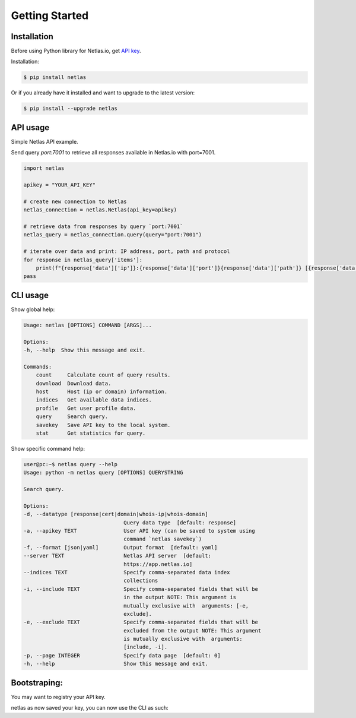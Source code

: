Getting Started
===============

Installation
------------------

Before using Python library for Netlas.io, get `API key <https://app.netlas.io/profile/>`_.

Installation:

.. code-block:: bash
	
	$ pip install netlas

Or if you already have it installed and want to upgrade to the latest version:

.. code-block:: bash
	
	$ pip install --upgrade netlas


API usage
---------

Simple Netlas API example.

Send query `port:7001` to retrieve all responses available in Netlas.io with port=7001.

.. code-block:: python

    import netlas

    apikey = "YOUR_API_KEY"

    # create new connection to Netlas
    netlas_connection = netlas.Netlas(api_key=apikey)

    # retrieve data from responses by query `port:7001`
    netlas_query = netlas_connection.query(query="port:7001")

    # iterate over data and print: IP address, port, path and protocol
    for response in netlas_query['items']:
        print(f"{response['data']['ip']}:{response['data']['port']}{response['data']['path']} [{response['data']['protocol']}]")
    pass


CLI usage
----------

Show global help:

.. code-block:: bash
	
    Usage: netlas [OPTIONS] COMMAND [ARGS]...

    Options:
    -h, --help  Show this message and exit.

    Commands:
        count     Calculate count of query results.
        download  Download data.
        host      Host (ip or domain) information.
        indices   Get available data indices.
        profile   Get user profile data.
        query     Search query.
        savekey   Save API key to the local system.
        stat      Get statistics for query.


Show specific command help:

.. code-block:: bash
	
    user@pc:~$ netlas query --help
    Usage: python -m netlas query [OPTIONS] QUERYSTRING

    Search query.

    Options:
    -d, --datatype [response|cert|domain|whois-ip|whois-domain]
                                    Query data type  [default: response]
    -a, --apikey TEXT               User API key (can be saved to system using
                                    command `netlas savekey`)
    -f, --format [json|yaml]        Output format  [default: yaml]
    --server TEXT                   Netlas API server  [default:
                                    https://app.netlas.io]
    --indices TEXT                  Specify comma-separated data index
                                    collections
    -i, --include TEXT              Specify comma-separated fields that will be
                                    in the output NOTE: This argument is
                                    mutually exclusive with  arguments: [-e,
                                    exclude].
    -e, --exclude TEXT              Specify comma-separated fields that will be
                                    excluded from the output NOTE: This argument
                                    is mutually exclusive with  arguments:
                                    [include, -i].
    -p, --page INTEGER              Specify data page  [default: 0]
    -h, --help                      Show this message and exit.


Bootstraping:
------------

You may want to registry your API key. 

.. code-block:: bash
    netlas query savekey YOUR_API_KEY
netlas as now saved your key, you can now use the CLI as such:

.. code-block:: bash
    netlas query 'THE_QUERY'
